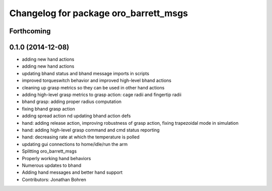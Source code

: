 ^^^^^^^^^^^^^^^^^^^^^^^^^^^^^^^^^^^^^^
Changelog for package oro_barrett_msgs
^^^^^^^^^^^^^^^^^^^^^^^^^^^^^^^^^^^^^^

Forthcoming
-----------

0.1.0 (2014-12-08)
------------------
* adding new hand actions
* adding new hand actions
* updating bhand status and bhand message imports in scripts
* improved torqueswitch behavior and improved high-level bhand actions
* cleaning up grasp metrics so they can be used in other hand actions
* adding high-level grasp metrics to grasp action: cage radii and fingertip radii
* bhand grasp: adding proper radius computation
* fixing bhand grasp action
* adding spread action nd updating bhand action defs
* hand: adding release action, improving robustness of grasp action, fixing trapezoidal mode in simulation
* hand: adding high-level grasp command and cmd status reporting
* hand: decreasing rate at which the temperature is polled
* updating gui connections to home/idle/run the arm
* Splitting oro_barrett_msgs
* Properly working hand behaviors
* Numerous updates to bhand
* Adding hand messages and better hand support
* Contributors: Jonathan Bohren
